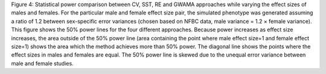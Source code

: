 Figure 4: Statistical power comparison between CV, SST, RE and GWAMA
approaches while varying the effect sizes of males and females. For the
particular male and female effect size pair, the simulated phenotype was
generated assuming a ratio of 1.2 between sex-specific error variances
(chosen based on NFBC data, male variance = 1.2 × female variance). This
figure shows the 50% power lines for the four different approaches.
Because power increases as effect size increases, the area outside of
the 50% power line (area containing the point where male effect size=1
and female effect size=1) shows the area which the method achieves more
than 50% power. The diagonal line shows the points where the effect
sizes in males and females are equal. The 50% power line is skewed due
to the unequal error variance between male and female studies.

